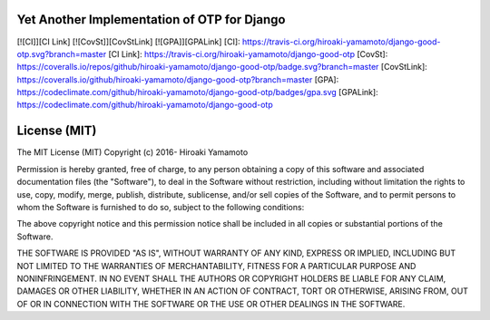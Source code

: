 Yet Another Implementation of OTP for Django
============================================

[![CI]][CI Link] [![CovSt]][CovStLink] [![GPA]][GPALink] [CI]:
https://travis-ci.org/hiroaki-yamamoto/django-good-otp.svg?branch=master
[CI Link]: https://travis-ci.org/hiroaki-yamamoto/django-good-otp
[CovSt]:
https://coveralls.io/repos/github/hiroaki-yamamoto/django-good-otp/badge.svg?branch=master
[CovStLink]:
https://coveralls.io/github/hiroaki-yamamoto/django-good-otp?branch=master
[GPA]:
https://codeclimate.com/github/hiroaki-yamamoto/django-good-otp/badges/gpa.svg
[GPALink]:
https://codeclimate.com/github/hiroaki-yamamoto/django-good-otp

License (MIT)
=============

The MIT License (MIT) Copyright (c) 2016- Hiroaki Yamamoto

Permission is hereby granted, free of charge, to any person obtaining a
copy of this software and associated documentation files (the
"Software"), to deal in the Software without restriction, including
without limitation the rights to use, copy, modify, merge, publish,
distribute, sublicense, and/or sell copies of the Software, and to
permit persons to whom the Software is furnished to do so, subject to
the following conditions:

The above copyright notice and this permission notice shall be included
in all copies or substantial portions of the Software.

THE SOFTWARE IS PROVIDED "AS IS", WITHOUT WARRANTY OF ANY KIND, EXPRESS
OR IMPLIED, INCLUDING BUT NOT LIMITED TO THE WARRANTIES OF
MERCHANTABILITY, FITNESS FOR A PARTICULAR PURPOSE AND NONINFRINGEMENT.
IN NO EVENT SHALL THE AUTHORS OR COPYRIGHT HOLDERS BE LIABLE FOR ANY
CLAIM, DAMAGES OR OTHER LIABILITY, WHETHER IN AN ACTION OF CONTRACT,
TORT OR OTHERWISE, ARISING FROM, OUT OF OR IN CONNECTION WITH THE
SOFTWARE OR THE USE OR OTHER DEALINGS IN THE SOFTWARE.
